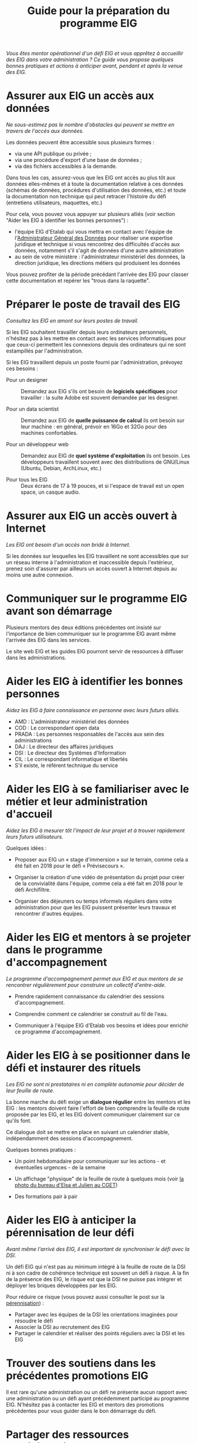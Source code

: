 #+title: Guide pour la préparation du programme EIG

/Vous êtes mentor opérationnel d'un défi EIG et vous apprêtez à accueillir des EIG dans votre administration ? Ce guide vous propose quelques bonnes pratiques et actions à anticiper avant, pendant et après la venue des EIG./

* Assurer aux EIG un accès aux données

/Ne sous-estimez pas le nombre d'obstacles qui peuvent se mettre en
travers de l'accès aux données./

Les données peuvent être accessible sous plusieurs formes :

- via une API publique ou privée ;
- via une procédure d'export d'une base de données ;
- via des fichiers accessibles à la demande.

Dans tous les cas, assurez-vous que les EIG ont accès au plus tôt aux
données elles-mêmes et à toute la documentation relative à ces données
(schémas de données, procédures d'utilisation des données, etc.) et toute la documentation non technique qui peut retracer l'histoire du défi (entretiens utilisateurs, maquettes, etc.)

Pour cela, vous pouvez vous appuyer sur plusieurs alliés (voir section "Aider les EIG à identifier les bonnes personnes") : 
- l'équipe EIG d'Etalab qui vous mettra en contact avec l'équipe de l'[[https://agd.data.gouv.fr/][Administrateur Général des Données]] pour réaliser une expertise juridique et technique si vous rencontrez des difficultés d'accès aux données, notamment s'il s'agit de données d'une autre administration
- au sein de votre ministère : l'administrateur ministériel des données, la direction juridique, les directions métiers qui produisent les données


Vous pouvez profiter de la période précédant l'arrivée des EIG pour classer cette documentation et repérer les "trous dans la raquette".

* Préparer le poste de travail des EIG

/Consultez les EIG en amont sur leurs postes de travail./

Si les EIG souhaitent travailler depuis leurs ordinateurs personnels,
n'hésitez pas à les mettre en contact avec les services informatiques
pour que ceux-ci permettent les connexions depuis des ordinateurs qui
ne sont estampillés par l'administration.

Si les EIG travaillent depuis un poste fourni par l'administration,
prévoyez ces besoins :

- Pour un designer :: Demandez aux EIG s'ils ont besoin de *logiciels
     spécifiques* pour travailler : la suite Adobe est souvent demandée
     par les designer.

- Pour un data scientist :: Demandez aux EIG de *quelle puissance de
     calcul* ils ont besoin sur leur machine : en général, prévoir en
     16Go et 32Go pour des machines confortables.

- Pour un développeur web :: Demandez aux EIG de *quel système
     d'exploitation* ils ont besoin.  Les développeurs travaillent
     souvent avec des distributions de GNU/Linux (Ubuntu, Debian,
     ArchLinux, etc.)

- Pour tous les EIG :: Deux écrans de 17 à 19 pouces, et si l'espace
     de travail est un open space, un casque audio.
     
     
* Assurer aux EIG un accès ouvert à Internet

/Les EIG ont besoin d'un accès non bridé à Internet./

Si les données sur lesquelles les EIG travaillent ne sont accessibles
que sur un réseau interne à l'administration et inaccessible depuis
l'extérieur, prenez soin d'assurer par ailleurs un accès ouvert à
Internet depuis au moins une autre connexion.

* Communiquer sur le programme EIG avant son démarrage

Plusieurs mentors des deux éditions précédentes ont insisté sur
l'importance de bien communiquer sur le programme EIG avant même
l'arrivée des EIG dans les services.

Le site web EIG et les guides EIG pourront servir de ressources
à diffuser dans les administrations.

* Aider les EIG à identifier les bonnes personnes

/Aidez les EIG à faire connaissance en personne avec leurs futurs
alliés./

- AMD : L'administrateur ministériel des données
- COD : Le correspondant open data
- PRADA : Les personnes responsables de l'accès aux sein des administrations
- DAJ : Le directeur des affaires juridiques
- DSI : Le directeur des Systèmes d'Information
- CIL : Le correspondant informatique et libertés
- S'il existe, le référent technique du service
  
* Aider les EIG à se familiariser avec le métier et leur administration d'accueil

/Aidez les EIG à mesurer tôt l'impact de leur projet et à trouver
rapidement leurs futurs utilisateurs./

Quelques idées :

- Proposer aux EIG un « stage d'immersion » sur le terrain, comme cela
  a été fait en 2018 pour le défi « Prévisecours ».

- Organiser la création d'une vidéo de présentation du projet pour
  créer de la convivialité dans l'équipe, comme cela a été fait en
  2018 pour le défi Archifiltre.
 
- Organiser des déjeuners ou temps informels réguliers dans votre administration pour que les EIG puissent présenter leurs travaux et rencontrer d'autres équipes. 

* Aider les EIG et mentors à se projeter dans le programme d'accompagnement

/Le programme d'accompagnement permet aux EIG et aux mentors de se
rencontrer régulièrement pour construire un collectif d'entre-aide./

- Prendre rapidement connaissance du calendrier des sessions
  d'accompagnement.

- Comprendre comment ce calendrier se construit au fil de l'eau.

- Communiquer à l'équipe EIG d'Etalab vos besoins et idées pour enrichir ce programme d'accompagnement.


* Aider les EIG à se positionner dans le défi et instaurer des rituels

/Les EIG ne sont ni prestataires ni en complète autonomie pour décider
de leur feuille de route./

La bonne marche du défi exige un *dialogue régulier* entre les mentors
et les EIG : les mentors doivent faire l'effort de bien comprendre la
feuille de route proposée par les EIG, et les EIG doivent communiquer
clairement sur ce qu'ils font.

Ce dialogue doit se mettre en place en suivant un calendrier stable,
indépendamment des sessions d'accompagnement.

Quelques bonnes pratiques : 

- Un point hebdomadaire pour communiquer sur les actions - et éventuelles urgences - de la semaine

- Un affichage "physique" de la feuille de route à quelques mois (voir [[https://entrepreneur-interet-general.etalab.gouv.fr/img/LLL-1-post-it.jpg][la photo du bureau d'Elsa et Julien au CGET]])

- Des formations pair à pair

* Aider les EIG à anticiper la pérennisation de leur défi

/Avant même l'arrivé des EIG, il est important de synchroniser le défi avec la DSI./

Un défi EIG qui n'est pas au minimum intégré à la feuille de route de la DSI ni à son cadre de cohérence technique est souvent un défi à risque. A la fin de la présence des EIG, le risque est que la DSI ne puisse pas intégrer et déployer les briques développées par les EIG.

Pour réduire ce risque (vous pouvez aussi consulter le post sur la [[https://entrepreneur-interet-general.etalab.gouv.fr/posts/2018/05/24/atelier-construction-plan-actions-avec-les-dsi/][pérennisation]]) :

- Partager avec les équipes de la DSI les orientations imaginées pour résoudre le défi
- Associer la DSI au recrutement des EIG
- Partager le calendrier et réaliser des points réguliers avec la DSI et les EIG

* Trouver des soutiens dans les précédentes promotions EIG

Il est rare qu'une administration ou un défi ne présente aucun rapport
avec une administration ou un défi ayant précédemment participé au
programme EIG.  N'hésitez pas à contacter les EIG et mentors des
promotions précédentes pour vous guider dans le bon démarrage du défi.

* Partager des ressources administratives entre mentors

- Modèle de fiche de poste pour les ressources humaines.

- Modèle de notes de frais pour les EIG.

- Formulaire d'autorisation au télétravail.

- Contrat de confidentialité, correspondant au rappel des droits et
  devoirs des fonctionnaires.




